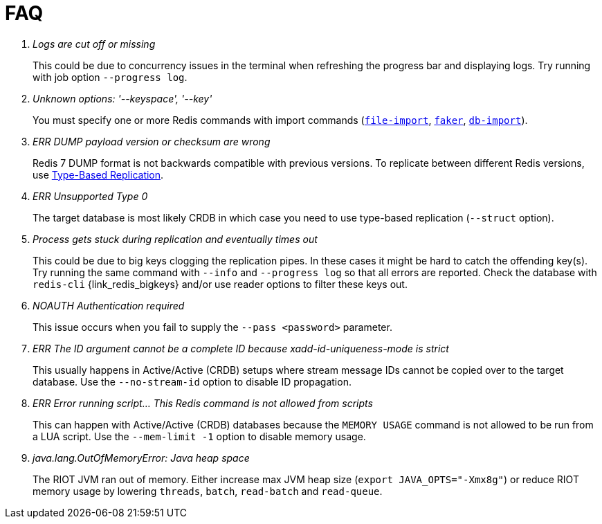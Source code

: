 [[_faq]]
= FAQ

[qanda]
Logs are cut off or missing::
  This could be due to concurrency issues in the terminal when refreshing the progress bar and displaying logs.
  Try running with job option `--progress log`.
Unknown options: '--keyspace', '--key'::
  You must specify one or more Redis commands with import commands (<<_file_import,`file-import`>>, <<_datagen_faker,`faker`>>, <<_db_import,`db-import`>>).
ERR DUMP payload version or checksum are wrong::
  Redis 7 DUMP format is not backwards compatible with previous versions.
  To replicate between different Redis versions, use <<_replication_type_struct,Type-Based Replication>>.
ERR Unsupported Type 0::
  The target database is most likely CRDB in which case you need to use type-based replication (`--struct` option).
Process gets stuck during replication and eventually times out::
  This could be due to big keys clogging the replication pipes.
  In these cases it might be hard to catch the offending key(s).
  Try running the same command with `--info` and `--progress log` so that all errors are reported.
  Check the database with `redis-cli` {link_redis_bigkeys} and/or use reader options to filter these keys out.
NOAUTH Authentication required::
  This issue occurs when you fail to supply the `--pass <password>` parameter.
ERR The ID argument cannot be a complete ID because xadd-id-uniqueness-mode is strict::
  This usually happens in Active/Active (CRDB) setups where stream message IDs cannot be copied over to the target database.
  Use the `--no-stream-id` option to disable ID propagation.
ERR Error running script... This Redis command is not allowed from scripts::
  This can happen with Active/Active (CRDB) databases because the `MEMORY USAGE` command is not allowed to be run from a LUA script.
  Use the `--mem-limit -1` option to disable memory usage.
java.lang.OutOfMemoryError: Java heap space::
  The RIOT JVM ran out of memory.
  Either increase max JVM heap size (`export JAVA_OPTS="-Xmx8g"`) or reduce RIOT memory usage by lowering `threads`, `batch`, `read-batch` and `read-queue`.
  

